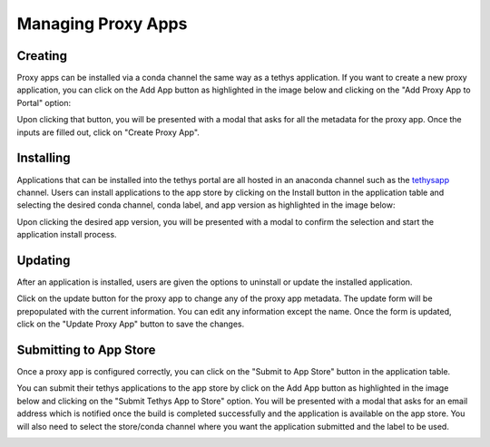 ===================
Managing Proxy Apps
===================

Creating
========

Proxy apps can be installed via a conda channel the same way as a tethys application. If you want to create a new 
proxy application, you can click on the Add App button as highlighted in the image below and clicking on the 
"Add Proxy App to Portal" option: 

.. image:: _static/images/add_button.png
   :width: 600

Upon clicking that button, you will be presented with a modal that asks for all the metadata for the proxy app. Once 
the inputs are filled out, click on "Create Proxy App".

.. image:: _static/images/add_proxyapp_modal.png
   :width: 300



Installing
==========

Applications that can be installed into the tethys portal are all hosted in an anaconda channel such as the 
`tethysapp <https://anaconda.org/tethysapp/repo>`_ channel. Users can install applications to the app store by 
clicking on the Install button in the application table and selecting the desired conda channel, conda label, and app 
version as highlighted in the image below: 

.. image:: _static/images/app_store_app_install.png
   :width: 600


Upon clicking the desired app version, you will be presented with a modal to confirm the selection and start the 
application install process.

.. image:: _static/images/app_store_app_install_modal.png
   :width: 600



Updating
========

After an application is installed, users are given the options to uninstall or update the installed application. 

.. image:: _static/images/proxyapp_update.png
   :width: 800 

Click on the update button for the proxy app to change any of the proxy app metadata. The update form will be 
prepopulated with the current information. You can edit any information except the name. Once the form is updated, 
click on the "Update Proxy App" button to save the changes.

.. image:: _static/images/proxyapp_update_modal.png
   :width: 400 



Submitting to App Store
=======================

Once a proxy app is configured correctly, you can click on the "Submit to App Store" button in the application table.

You can submit their tethys applications to the app store by click on the Add App button as highlighted in the 
image below and clicking on the "Submit Tethys App to Store" option. You will be presented with a modal that asks for 
an email address which is notified once the build is completed  successfully and the application is available on the 
app store. You will also need to select the store/conda channel where you want the application submitted and the label 
to be used.

.. image:: _static/images/proxyapp_submit_modal.png
   :width: 400